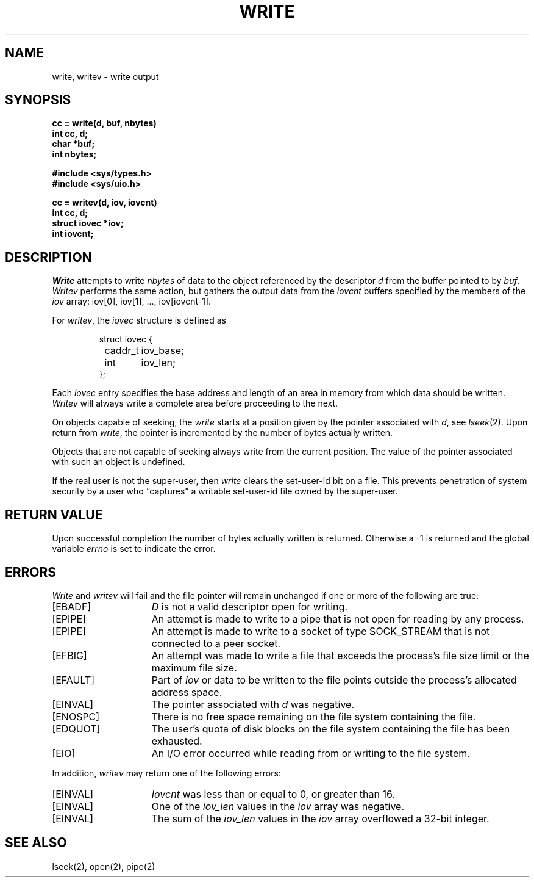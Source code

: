 .\" Copyright (c) 1980 Regents of the University of California.
.\" All rights reserved.  The Berkeley software License Agreement
.\" specifies the terms and conditions for redistribution.
.\"
.\"	@(#)write.2	6.4 (Berkeley) 02/24/86
.\"
.TH WRITE 2 ""
.UC 4
.SH NAME
write, writev \- write output
.SH SYNOPSIS
.nf
.ft B
cc = write(d, buf, nbytes)
int cc, d;
char *buf;
int nbytes;
.PP
.ft B
#include <sys/types.h>
#include <sys/uio.h>
.PP
.ft B
cc = writev(d, iov, iovcnt)
int cc, d;
struct iovec *iov;
int iovcnt;
.fi
.SH DESCRIPTION
.I Write
attempts to write
.I nbytes
of data to the object referenced by the descriptor
.I d
from the buffer pointed to by
.IR buf .
.I Writev
performs the same action, but gathers the output data
from the 
.I iovcnt
buffers specified by the members of the
.I iov
array: iov[0], iov[1], ..., iov[iovcnt\|\-\|1].
.PP
For 
.IR writev ,
the 
.I iovec
structure is defined as
.PP
.nf
.RS
.DT
struct iovec {
	caddr_t	iov_base;
	int	iov_len;
};
.RE
.fi
.PP
Each 
.I iovec
entry specifies the base address and length of an area
in memory from which data should be written.
.I Writev
will always write a complete area before proceeding
to the next.
.PP
On objects capable of seeking, the \fIwrite\fP starts at a position
given by the pointer associated with
.IR d ,
see
.IR lseek (2).
Upon return from
.IR write ,
the pointer is incremented by the number of bytes actually written.
.PP
Objects that are not capable of seeking always write from the current
position.  The value of the pointer associated with such an object
is undefined.
.PP
If the real user is not the super-user, then
.I write
clears the set-user-id bit on a file.
This prevents penetration of system security
by a user who
\*(lqcaptures\*(rq a writable set-user-id file
owned by the super-user.
.SH "RETURN VALUE
Upon successful completion the number of bytes actually written
is returned.  Otherwise a \-1 is returned and the global variable
.I errno
is set to indicate the error.
.SH ERRORS
.I Write
and
.I writev
will fail and the file pointer will remain unchanged if one or more
of the following are true:
.TP 15
[EBADF]
\fID\fP is not a valid descriptor open for writing.
.TP 15
[EPIPE]
An attempt is made to write to a pipe that is not open
for reading by any process.
.TP 15
[EPIPE]
An attempt is made to write to a socket of type SOCK_STREAM
that is not connected to a peer socket.
.TP 15
[EFBIG]
An attempt was made to write a file that exceeds the process's
file size limit or the maximum file size.
.TP 15
[EFAULT]
Part of \fIiov\fP or data to be written to the file
points outside the process's allocated address space.
.TP 15
[EINVAL]
The pointer associated with
.I d
was negative.
.TP 15
[ENOSPC]
There is no free space remaining on the file system
containing the file.
.TP 15
[EDQUOT]
The user's quota of disk blocks on the file system
containing the file has been exhausted.
.TP 15
[EIO]
An I/O error occurred while reading from or writing to the file system.
.PP
In addition, 
.I writev
may return one of the following errors:
.TP 15
[EINVAL]
.I Iovcnt
was less than or equal to 0, or greater than 16.
.TP 15
[EINVAL]
One of the
.I iov_len
values in the
.I iov
array was negative.
.TP 15
[EINVAL]
The sum of the
.I iov_len
values in the
.I iov
array overflowed a 32-bit integer.
.SH "SEE ALSO"
lseek(2), open(2), pipe(2)
